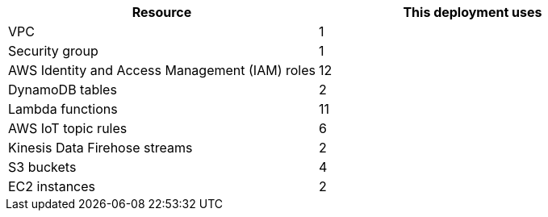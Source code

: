 // Replace the <n> in each row to specify the number of resources used in this deployment. Remove the rows for resources that aren't used.
|===
|Resource |This deployment uses

// Space needed to maintain table headers
|VPC |1
|Security group |1
|AWS Identity and Access Management (IAM) roles |12
|DynamoDB tables |2
|Lambda functions |11
|AWS IoT topic rules |6
|Kinesis Data Firehose streams |2
|S3 buckets |4
|EC2 instances |2
|===